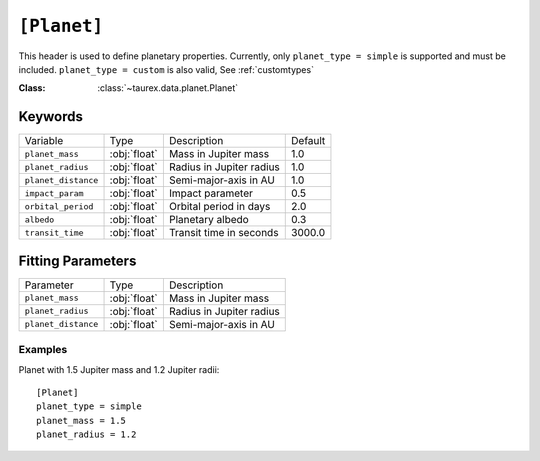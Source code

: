 .. _userplanet:

============
``[Planet]``
============

This header is used to define planetary properties. Currently, only ``planet_type = simple``
is supported and must be included. ``planet_type = custom`` is also valid, See :ref:`customtypes` 

:Class: :class:`~taurex.data.planet.Planet`

--------
Keywords
--------

+---------------------+--------------+--------------------------+---------+
| Variable            | Type         | Description              | Default |
+---------------------+--------------+--------------------------+---------+
| ``planet_mass``     | :obj:`float` | Mass in Jupiter mass     | 1.0     |
+---------------------+--------------+--------------------------+---------+
| ``planet_radius``   | :obj:`float` | Radius in Jupiter radius | 1.0     |
+---------------------+--------------+--------------------------+---------+
| ``planet_distance`` | :obj:`float` | Semi-major-axis in AU    | 1.0     |
+---------------------+--------------+--------------------------+---------+
| ``impact_param``    | :obj:`float` | Impact parameter         | 0.5     |
+---------------------+--------------+--------------------------+---------+
| ``orbital_period``  | :obj:`float` | Orbital period in days   | 2.0     |
+---------------------+--------------+--------------------------+---------+
| ``albedo``          | :obj:`float` | Planetary albedo         | 0.3     |
+---------------------+--------------+--------------------------+---------+
| ``transit_time``    | :obj:`float` | Transit time in seconds  | 3000.0  |
+---------------------+--------------+--------------------------+---------+

------------------
Fitting Parameters
------------------

+---------------------+--------------+--------------------------+
| Parameter           | Type         | Description              |
+---------------------+--------------+--------------------------+
| ``planet_mass``     | :obj:`float` | Mass in Jupiter mass     |
+---------------------+--------------+--------------------------+
| ``planet_radius``   | :obj:`float` | Radius in Jupiter radius |
+---------------------+--------------+--------------------------+
| ``planet_distance`` | :obj:`float` | Semi-major-axis in AU    |
+---------------------+--------------+--------------------------+


Examples
--------

Planet with 1.5 Jupiter mass and 1.2 Jupiter radii::

    [Planet]
    planet_type = simple
    planet_mass = 1.5
    planet_radius = 1.2
